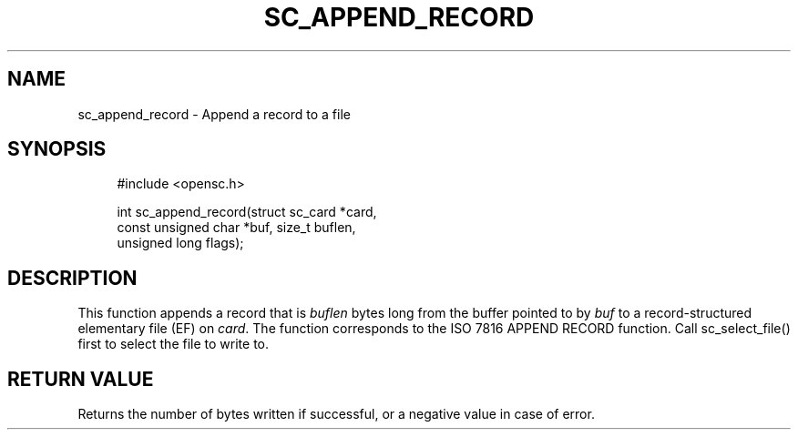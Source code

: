 '\" t
.\"     Title: sc_append_record
.\"    Author: [FIXME: author] [see http://docbook.sf.net/el/author]
.\" Generator: DocBook XSL Stylesheets v1.75.1 <http://docbook.sf.net/>
.\"      Date: 02/16/2010
.\"    Manual: OpenSC API reference
.\"    Source: opensc
.\"  Language: English
.\"
.TH "SC_APPEND_RECORD" "3" "02/16/2010" "opensc" "OpenSC API reference"
.\" -----------------------------------------------------------------
.\" * set default formatting
.\" -----------------------------------------------------------------
.\" disable hyphenation
.nh
.\" disable justification (adjust text to left margin only)
.ad l
.\" -----------------------------------------------------------------
.\" * MAIN CONTENT STARTS HERE *
.\" -----------------------------------------------------------------
.SH "NAME"
sc_append_record \- Append a record to a file
.SH "SYNOPSIS"
.PP

.sp
.if n \{\
.RS 4
.\}
.nf
#include <opensc\&.h>

int sc_append_record(struct sc_card *card,
                     const unsigned char *buf, size_t buflen,
                     unsigned long flags);
		
.fi
.if n \{\
.RE
.\}
.sp
.SH "DESCRIPTION"
.PP
This function appends a record that is
\fIbuflen\fR
bytes long from the buffer pointed to by
\fIbuf\fR
to a record\-structured elementary file (EF) on
\fIcard\fR\&. The function corresponds to the ISO 7816 APPEND RECORD function\&. Call
sc_select_file()
first to select the file to write to\&.
.SH "RETURN VALUE"
.PP
Returns the number of bytes written if successful, or a negative value in case of error\&.
